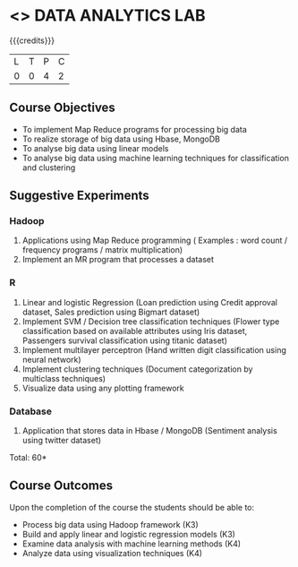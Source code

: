 * <<<CP1211>>> DATA ANALYTICS LAB
:properties:
:author: S Rajalakshmi, R Priyadharsini
:date: 28 June 2018
:end:

{{{credits}}}
|L|T|P|C|
|0|0|4|2|

** Course Objectives
- To implement Map Reduce programs for processing big data
- To realize storage of big data using Hbase, MongoDB
- To analyse big data using linear models
- To analyse big data using machine learning techniques for classification and clustering

** Suggestive Experiments
*** Hadoop 
1. Applications using Map Reduce programming ( Examples : word count / frequency programs / matrix multiplication)
2. Implement an MR program that processes a dataset

*** R
3. Linear and logistic Regression (Loan prediction using Credit approval dataset, Sales prediction using Bigmart dataset)
4. Implement SVM / Decision tree classification techniques (Flower type classification based on available attributes using Iris dataset, Passengers survival classification using titanic dataset)
5. Implement multilayer perceptron (Hand written digit classification using neural network)
6. Implement clustering techniques (Document categorization by multiclass techniques)
7. Visualize data using any plotting framework

*** Database
8. Application that stores data in Hbase / MongoDB (Sentiment analysis using twitter dataset)

\hfill *Total: 60*

** Course Outcomes
Upon the completion of the course the students should be able to: 
- Process big data using Hadoop framework (K3)
- Build and apply linear and logistic regression models (K3)
- Examine data analysis with machine learning methods (K4)
- Analyze data using visualization techniques (K4)

